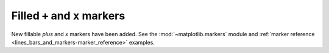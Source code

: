 Filled ``+`` and ``x`` markers
------------------------------

New fillable *plus* and *x* markers have been added. See
the :mod:`~matplotlib.markers` module and
:ref:`marker reference <lines_bars_and_markers-marker_reference>`
examples.
